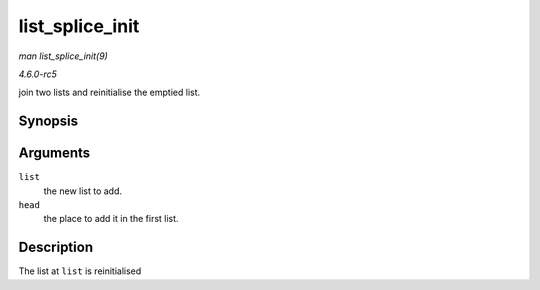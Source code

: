 .. -*- coding: utf-8; mode: rst -*-

.. _API-list-splice-init:

================
list_splice_init
================

*man list_splice_init(9)*

*4.6.0-rc5*

join two lists and reinitialise the emptied list.


Synopsis
========

.. c:function:: void list_splice_init( struct list_head * list, struct list_head * head )

Arguments
=========

``list``
    the new list to add.

``head``
    the place to add it in the first list.


Description
===========

The list at ``list`` is reinitialised


.. ------------------------------------------------------------------------------
.. This file was automatically converted from DocBook-XML with the dbxml
.. library (https://github.com/return42/sphkerneldoc). The origin XML comes
.. from the linux kernel, refer to:
..
.. * https://github.com/torvalds/linux/tree/master/Documentation/DocBook
.. ------------------------------------------------------------------------------
